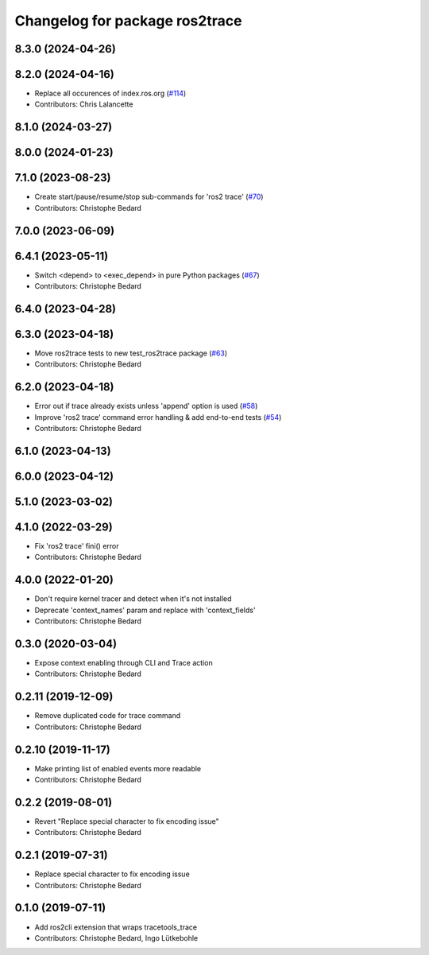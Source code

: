 ^^^^^^^^^^^^^^^^^^^^^^^^^^^^^^^
Changelog for package ros2trace
^^^^^^^^^^^^^^^^^^^^^^^^^^^^^^^

8.3.0 (2024-04-26)
------------------

8.2.0 (2024-04-16)
------------------
* Replace all occurences of index.ros.org (`#114 <https://github.com/ros2/ros2_tracing/issues/114>`_)
* Contributors: Chris Lalancette

8.1.0 (2024-03-27)
------------------

8.0.0 (2024-01-23)
------------------

7.1.0 (2023-08-23)
------------------
* Create start/pause/resume/stop sub-commands for 'ros2 trace' (`#70 <https://github.com/ros2/ros2_tracing/issues/70>`_)
* Contributors: Christophe Bedard

7.0.0 (2023-06-09)
------------------

6.4.1 (2023-05-11)
------------------
* Switch <depend> to <exec_depend> in pure Python packages (`#67 <https://github.com/ros2/ros2_tracing/issues/67>`_)
* Contributors: Christophe Bedard

6.4.0 (2023-04-28)
------------------

6.3.0 (2023-04-18)
------------------
* Move ros2trace tests to new test_ros2trace package (`#63 <https://github.com/ros2/ros2_tracing/issues/63>`_)
* Contributors: Christophe Bedard

6.2.0 (2023-04-18)
------------------
* Error out if trace already exists unless 'append' option is used (`#58 <https://github.com/ros2/ros2_tracing/issues/58>`_)
* Improve 'ros2 trace' command error handling & add end-to-end tests (`#54 <https://github.com/ros2/ros2_tracing/issues/54>`_)
* Contributors: Christophe Bedard

6.1.0 (2023-04-13)
------------------

6.0.0 (2023-04-12)
------------------

5.1.0 (2023-03-02)
------------------

4.1.0 (2022-03-29)
------------------
* Fix 'ros2 trace' fini() error
* Contributors: Christophe Bedard

4.0.0 (2022-01-20)
------------------
* Don't require kernel tracer and detect when it's not installed
* Deprecate 'context_names' param and replace with 'context_fields'
* Contributors: Christophe Bedard

0.3.0 (2020-03-04)
------------------
* Expose context enabling through CLI and Trace action
* Contributors: Christophe Bedard

0.2.11 (2019-12-09)
-------------------
* Remove duplicated code for trace command
* Contributors: Christophe Bedard

0.2.10 (2019-11-17)
-------------------
* Make printing list of enabled events more readable
* Contributors: Christophe Bedard

0.2.2 (2019-08-01)
------------------
* Revert "Replace special character to fix encoding issue"
* Contributors: Christophe Bedard

0.2.1 (2019-07-31)
------------------
* Replace special character to fix encoding issue
* Contributors: Christophe Bedard

0.1.0 (2019-07-11)
------------------
* Add ros2cli extension that wraps tracetools_trace
* Contributors: Christophe Bedard, Ingo Lütkebohle
